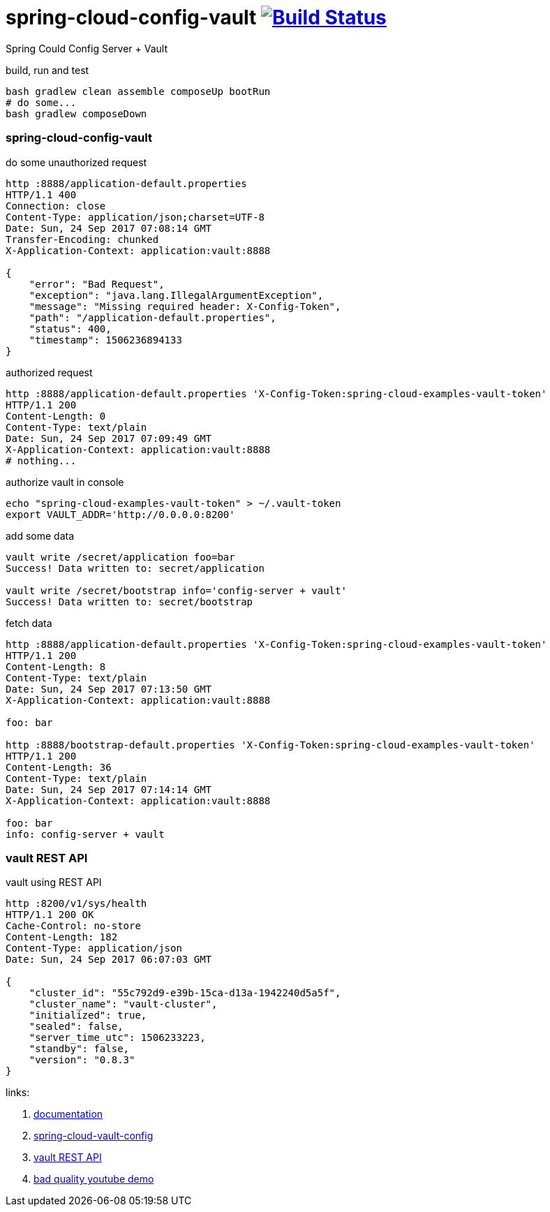 = spring-cloud-config-vault image:https://travis-ci.org/daggerok/spring-cloud-examples.svg?branch=master["Build Status", link="https://travis-ci.org/daggerok/spring-cloud-examples"]

Spring Could Config Server + Vault

//tag::content[]

.build, run and test
[sources,bash]
----
bash gradlew clean assemble composeUp bootRun
# do some...
bash gradlew composeDown
----

=== spring-cloud-config-vault

.do some unauthorized request
[sources,bash]
----
http :8888/application-default.properties
HTTP/1.1 400
Connection: close
Content-Type: application/json;charset=UTF-8
Date: Sun, 24 Sep 2017 07:08:14 GMT
Transfer-Encoding: chunked
X-Application-Context: application:vault:8888

{
    "error": "Bad Request",
    "exception": "java.lang.IllegalArgumentException",
    "message": "Missing required header: X-Config-Token",
    "path": "/application-default.properties",
    "status": 400,
    "timestamp": 1506236894133
}
----

.authorized request
[sources,bash]
----
http :8888/application-default.properties 'X-Config-Token:spring-cloud-examples-vault-token'
HTTP/1.1 200
Content-Length: 0
Content-Type: text/plain
Date: Sun, 24 Sep 2017 07:09:49 GMT
X-Application-Context: application:vault:8888
# nothing...
----

.authorize vault in console
[sources,bash]
----
echo "spring-cloud-examples-vault-token" > ~/.vault-token
export VAULT_ADDR='http://0.0.0.0:8200'
----

.add some data
[sources,bash]
----
vault write /secret/application foo=bar
Success! Data written to: secret/application

vault write /secret/bootstrap info='config-server + vault'
Success! Data written to: secret/bootstrap
----

.fetch data
[sources,bash]
----
http :8888/application-default.properties 'X-Config-Token:spring-cloud-examples-vault-token'
HTTP/1.1 200
Content-Length: 8
Content-Type: text/plain
Date: Sun, 24 Sep 2017 07:13:50 GMT
X-Application-Context: application:vault:8888

foo: bar

http :8888/bootstrap-default.properties 'X-Config-Token:spring-cloud-examples-vault-token'
HTTP/1.1 200
Content-Length: 36
Content-Type: text/plain
Date: Sun, 24 Sep 2017 07:14:14 GMT
X-Application-Context: application:vault:8888

foo: bar
info: config-server + vault
----

=== vault REST API

.vault using REST API
[sources,bash]
----
http :8200/v1/sys/health
HTTP/1.1 200 OK
Cache-Control: no-store
Content-Length: 182
Content-Type: application/json
Date: Sun, 24 Sep 2017 06:07:03 GMT

{
    "cluster_id": "55c792d9-e39b-15ca-d13a-1942240d5a5f",
    "cluster_name": "vault-cluster",
    "initialized": true,
    "sealed": false,
    "server_time_utc": 1506233223,
    "standby": false,
    "version": "0.8.3"
}
----

links:

. link:http://cloud.spring.io/spring-cloud-vault/1.0.2.RELEASE/[documentation]
. link:http://cloud.spring.io/spring-cloud-vault/spring-cloud-vault-config.html[spring-cloud-vault-config]
. link:https://www.vaultproject.io/intro/getting-started/apis.html[vault REST API]
. link:https://www.youtube.com/watch?v=C6coAVlLFec[bad quality youtube demo]

//end::content[]
